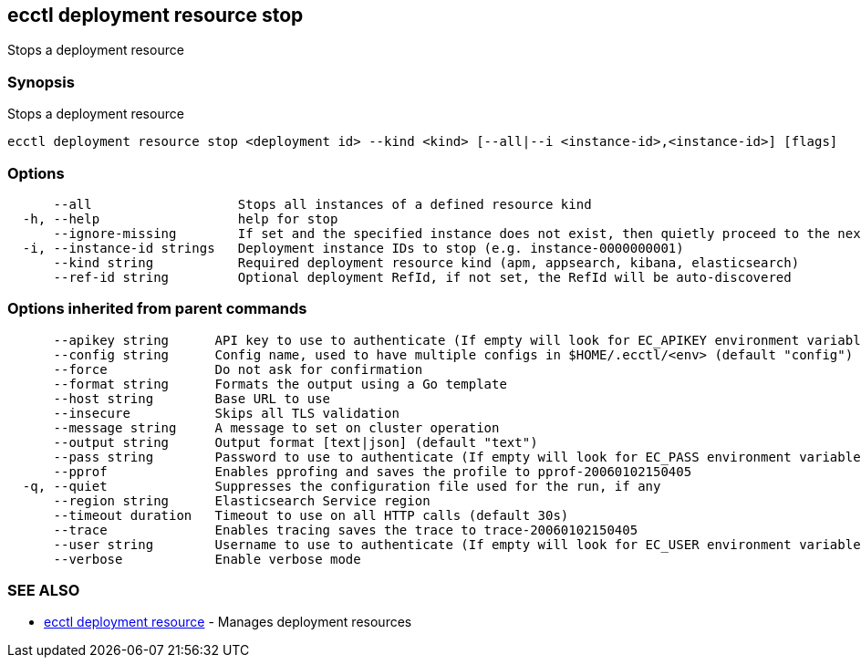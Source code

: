 [#ecctl_deployment_resource_stop]
== ecctl deployment resource stop

Stops a deployment resource

[float]
=== Synopsis

Stops a deployment resource

----
ecctl deployment resource stop <deployment id> --kind <kind> [--all|--i <instance-id>,<instance-id>] [flags]
----

[float]
=== Options

----
      --all                   Stops all instances of a defined resource kind
  -h, --help                  help for stop
      --ignore-missing        If set and the specified instance does not exist, then quietly proceed to the next instance
  -i, --instance-id strings   Deployment instance IDs to stop (e.g. instance-0000000001)
      --kind string           Required deployment resource kind (apm, appsearch, kibana, elasticsearch)
      --ref-id string         Optional deployment RefId, if not set, the RefId will be auto-discovered
----

[float]
=== Options inherited from parent commands

----
      --apikey string      API key to use to authenticate (If empty will look for EC_APIKEY environment variable)
      --config string      Config name, used to have multiple configs in $HOME/.ecctl/<env> (default "config")
      --force              Do not ask for confirmation
      --format string      Formats the output using a Go template
      --host string        Base URL to use
      --insecure           Skips all TLS validation
      --message string     A message to set on cluster operation
      --output string      Output format [text|json] (default "text")
      --pass string        Password to use to authenticate (If empty will look for EC_PASS environment variable)
      --pprof              Enables pprofing and saves the profile to pprof-20060102150405
  -q, --quiet              Suppresses the configuration file used for the run, if any
      --region string      Elasticsearch Service region
      --timeout duration   Timeout to use on all HTTP calls (default 30s)
      --trace              Enables tracing saves the trace to trace-20060102150405
      --user string        Username to use to authenticate (If empty will look for EC_USER environment variable)
      --verbose            Enable verbose mode
----

[float]
=== SEE ALSO

* xref:ecctl_deployment_resource[ecctl deployment resource]	 - Manages deployment resources
